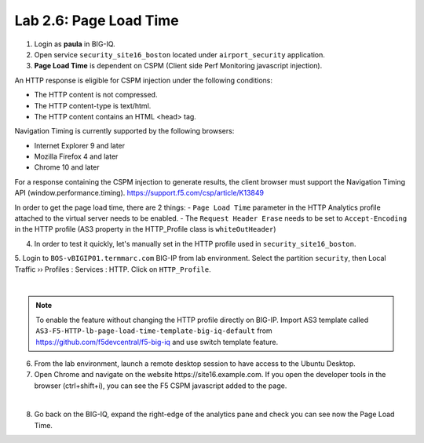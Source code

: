 Lab 2.6: Page Load Time
-----------------------
1. Login as **paula** in BIG-IQ.

2. Open service ``security_site16_boston`` located under ``airport_security`` application.

3. **Page Load Time** is dependent on CSPM (Client side Perf Monitoring javascript injection).

An HTTP response is eligible for CSPM injection under the following conditions:

- The HTTP content is not compressed.
- The HTTP content-type is text/html.
- The HTTP content contains an HTML <head> tag.

Navigation Timing is currently supported by the following browsers:

- Internet Explorer 9 and later
- Mozilla Firefox 4 and later
- Chrome 10 and later

For a response containing the CSPM injection to generate results, the client browser must support the Navigation Timing API (window.performance.timing).
https://support.f5.com/csp/article/K13849

In order to get the page load time, there are 2 things:
- ``Page Load Time`` parameter in the HTTP Analytics profile attached to the virtual server needs to be enabled.
- The ``Request Header Erase`` needs to be set to ``Accept-Encoding`` in the HTTP profile (AS3 property in the HTTP_Profile class is ``whiteOutHeader``)

4. In order to test it quickly, let's manually set in the HTTP profile used in ``security_site16_boston``.

5. Login to ``BOS-vBIGIP01.termmarc.com`` BIG-IP from lab environment. Select the partition ``security``,
then Local Traffic  ››  Profiles : Services : HTTP. Click on ``HTTP_Profile``.

.. image:: ../pictures/module2/img_module2_lab6_1.png
   :align: center
   :scale: 40%

|

.. note:: To enable the feature without changing the HTTP profile directly on BIG-IP.
          Import AS3 template called ``AS3-F5-HTTP-lb-page-load-time-template-big-iq-default`` 
          from https://github.com/f5devcentral/f5-big-iq and use switch template feature.

6. From the lab environment, launch a remote desktop session to have access to the Ubuntu Desktop. 

7. Open Chrome and navigate on the website https\:\/\/site16.example.com. 
   If you open the developer tools in the browser (ctrl+shift+i), 
   you can see the F5 CSPM javascript added to the page.

.. image:: ../pictures/module2/img_module2_lab6_2.png
   :align: center
   :scale: 40%

|

8. Go back on the BIG-IQ, expand the right-edge of the analytics pane and 
   check you can see now the Page Load Time.

.. image:: ../pictures/module2/img_module2_lab6_3.png
   :align: center
   :scale: 40%
